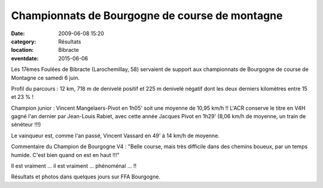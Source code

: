 Championnats de Bourgogne de course de montagne
===============================================

:date: 2009-06-08 15:20
:category: Résultats
:location: Bibracte
:eventdate: 2015-06-06


Les 17èmes Foulées de Bibracte (Larochemillay, 58) servaient de support aux championnats de Bourgogne de course de Montagne ce samedi 6 juin.

Profil du parcours : 12 km, 718 m de denivelé positif et 225 m denivelé négatif dont les deux derniers kilomètres entre 15 et 23 % !

Champion junior : Vincent Mangelaers-Pivot en 1h05' soit une moyenne de 10,95 km/h !!
L'ACR  conserve le titre en V4H gagné l'an dernier par Jean-Louis Rabiet, avec cette année Jacques Pivot en 1h29' (8,06 km/h de moyenne, un train de sénéteur !!!)

Le vainqueur est, comme l'an passé, Vincent Vassard en 49' à 14 km/h de moyenne.

Commentaire du Champion de Bourgogne V4 : "Belle course, mais très difficile dans des chemins boueux, par un temps humide. C'est bien quand on est en haut !!!"

Il est vraiment ... il est vraiment ... phénoménal ... !!

Résultats et photos dans quelques jours sur FFA Bourgogne. 
